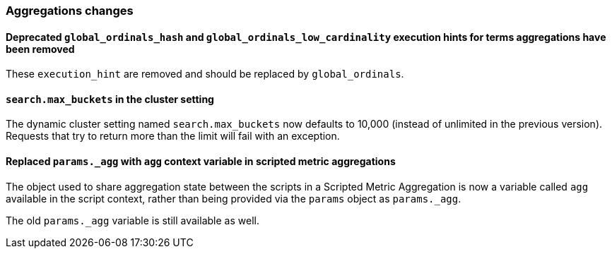 [[breaking_70_aggregations_changes]]
=== Aggregations changes

==== Deprecated `global_ordinals_hash` and `global_ordinals_low_cardinality` execution hints for terms aggregations have been removed

These `execution_hint` are removed and should be replaced by `global_ordinals`.

==== `search.max_buckets` in the cluster setting

The dynamic cluster setting named `search.max_buckets` now defaults
to 10,000 (instead of unlimited in the previous version).
Requests that try to return more than the limit will fail with an exception.

==== Replaced `params._agg` with `agg` context variable in scripted metric aggregations

The object used to share aggregation state between the scripts in a Scripted Metric
Aggregation is now a variable called `agg` available in the script context, rather than
being provided via the `params` object as `params._agg`.

The old `params._agg` variable is still available as well.